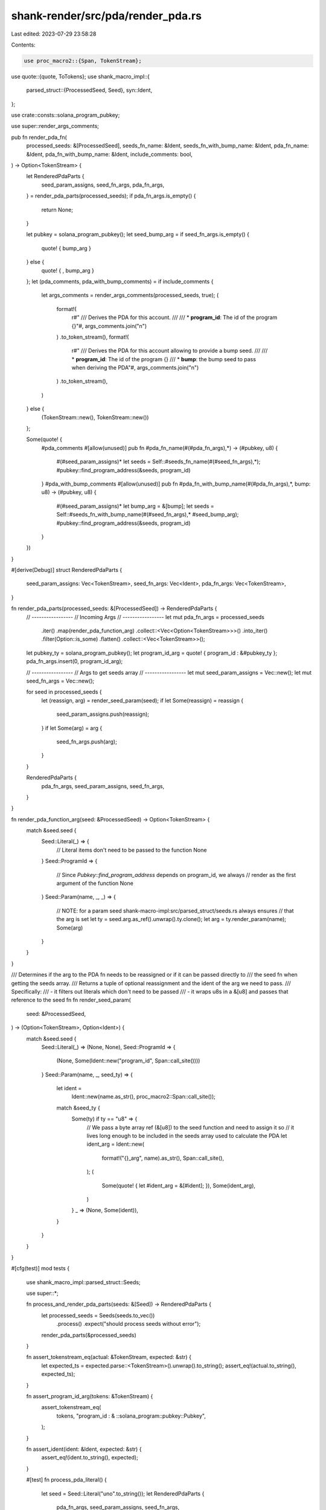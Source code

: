 shank-render/src/pda/render_pda.rs
==================================

Last edited: 2023-07-29 23:58:28

Contents:

.. code-block:: rs

    use proc_macro2::{Span, TokenStream};
use quote::{quote, ToTokens};
use shank_macro_impl::{
    parsed_struct::{ProcessedSeed, Seed},
    syn::Ident,
};

use crate::consts::solana_program_pubkey;

use super::render_args_comments;

pub fn render_pda_fn(
    processed_seeds: &[ProcessedSeed],
    seeds_fn_name: &Ident,
    seeds_fn_with_bump_name: &Ident,
    pda_fn_name: &Ident,
    pda_fn_with_bump_name: &Ident,
    include_comments: bool,
) -> Option<TokenStream> {
    let RenderedPdaParts {
        seed_param_assigns,
        seed_fn_args,
        pda_fn_args,
    } = render_pda_parts(processed_seeds);
    if pda_fn_args.is_empty() {
        return None;
    }

    let pubkey = solana_program_pubkey();
    let seed_bump_arg = if seed_fn_args.is_empty() {
        quote! { bump_arg }
    } else {
        quote! { , bump_arg }
    };
    let (pda_comments, pda_with_bump_comments) = if include_comments {
        let args_comments = render_args_comments(processed_seeds, true);
        (
            format!(
                r#"
                /// Derives the PDA for this account.
                ///
                /// * **program_id**: The id of the program
                {}"#,
                args_comments.join("\n")
            )
            .to_token_stream(),
            format!(
                r#"
                /// Derives the PDA for this account allowing to provide a bump seed.
                ///
                /// * **program_id**: The id of the program
                {}
                /// * **bump**: the bump seed to pass when deriving the PDA"#,
                args_comments.join("\n")
            )
            .to_token_stream(),
        )
    } else {
        (TokenStream::new(), TokenStream::new())
    };

    Some(quote! {
        #pda_comments
        #[allow(unused)]
        pub fn #pda_fn_name(#(#pda_fn_args),*) -> (#pubkey, u8)  {
            #(#seed_param_assigns)*
            let seeds = Self::#seeds_fn_name(#(#seed_fn_args),*);
            #pubkey::find_program_address(&seeds, program_id)
        }
        #pda_with_bump_comments
        #[allow(unused)]
        pub fn #pda_fn_with_bump_name(#(#pda_fn_args),*, bump: u8) -> (#pubkey, u8)  {
            #(#seed_param_assigns)*
            let bump_arg = &[bump];
            let seeds = Self::#seeds_fn_with_bump_name(#(#seed_fn_args),* #seed_bump_arg);
            #pubkey::find_program_address(&seeds, program_id)
        }
    })
}

#[derive(Debug)]
struct RenderedPdaParts {
    seed_param_assigns: Vec<TokenStream>,
    seed_fn_args: Vec<Ident>,
    pda_fn_args: Vec<TokenStream>,
}

fn render_pda_parts(processed_seeds: &[ProcessedSeed]) -> RenderedPdaParts {
    // -----------------
    // Incoming Args
    // -----------------
    let mut pda_fn_args = processed_seeds
        .iter()
        .map(render_pda_function_arg)
        .collect::<Vec<Option<TokenStream>>>()
        .into_iter()
        .filter(Option::is_some)
        .flatten()
        .collect::<Vec<TokenStream>>();

    let pubkey_ty = solana_program_pubkey();
    let program_id_arg = quote! { program_id : &#pubkey_ty };
    pda_fn_args.insert(0, program_id_arg);

    // -----------------
    // Args to get seeds array
    // -----------------
    let mut seed_param_assigns = Vec::new();
    let mut seed_fn_args = Vec::new();

    for seed in processed_seeds {
        let (reassign, arg) = render_seed_param(seed);
        if let Some(reassign) = reassign {
            seed_param_assigns.push(reassign);
        }
        if let Some(arg) = arg {
            seed_fn_args.push(arg);
        }
    }

    RenderedPdaParts {
        pda_fn_args,
        seed_param_assigns,
        seed_fn_args,
    }
}

fn render_pda_function_arg(seed: &ProcessedSeed) -> Option<TokenStream> {
    match &seed.seed {
        Seed::Literal(_) => {
            // Literal items don't need to be passed to the function
            None
        }
        Seed::ProgramId => {
            // Since `Pubkey::find_program_address` depends on program_id, we always
            // render as the first argument of the function
            None
        }
        Seed::Param(name, _, _) => {
            // NOTE: for a param seed shank-macro-impl:src/parsed_struct/seeds.rs always ensures
            // that the arg is set
            let ty = seed.arg.as_ref().unwrap().ty.clone();
            let arg = ty.render_param(name);
            Some(arg)
        }
    }
}

/// Determines if the arg to the PDA fn needs to be reassigned or if it can be passed directly to
/// the seed fn when getting the seeds array.
/// Returns a tuple of optional reassignment and the ident of the arg we need to pass.
/// Specifically:
///   - it filters out literals which don't need to be passed
///   - it wraps u8s in a &[u8] and passes that reference to the seed fn
fn render_seed_param(
    seed: &ProcessedSeed,
) -> (Option<TokenStream>, Option<Ident>) {
    match &seed.seed {
        Seed::Literal(_) => (None, None),
        Seed::ProgramId => {
            (None, Some(Ident::new("program_id", Span::call_site())))
        }
        Seed::Param(name, _, seed_ty) => {
            let ident =
                Ident::new(name.as_str(), proc_macro2::Span::call_site());
            match &seed_ty {
                Some(ty) if ty == "u8" => {
                    // We pass a byte array ref (&[u8]) to the seed function and need to assign it so
                    // it lives long enough to be included in the seeds array used to calculate the PDA
                    let ident_arg = Ident::new(
                        format!("{}_arg", name).as_str(),
                        Span::call_site(),
                    );
                    (
                        Some(quote! { let #ident_arg = &[#ident]; }),
                        Some(ident_arg),
                    )
                }
                _ => (None, Some(ident)),
            }
        }
    }
}

#[cfg(test)]
mod tests {
    use shank_macro_impl::parsed_struct::Seeds;

    use super::*;

    fn process_and_render_pda_parts(seeds: &[Seed]) -> RenderedPdaParts {
        let processed_seeds = Seeds(seeds.to_vec())
            .process()
            .expect("should process seeds without error");
        render_pda_parts(&processed_seeds)
    }

    fn assert_tokenstream_eq(actual: &TokenStream, expected: &str) {
        let expected_ts = expected.parse::<TokenStream>().unwrap().to_string();
        assert_eq!(actual.to_string(), expected_ts);
    }

    fn assert_program_id_arg(tokens: &TokenStream) {
        assert_tokenstream_eq(
            tokens,
            "program_id : & ::solana_program::pubkey::Pubkey",
        );
    }

    fn assert_ident(ident: &Ident, expected: &str) {
        assert_eq!(ident.to_string(), expected);
    }

    #[test]
    fn process_pda_literal() {
        let seed = Seed::Literal("uno".to_string());
        let RenderedPdaParts {
            pda_fn_args,
            seed_param_assigns,
            seed_fn_args,
        } = process_and_render_pda_parts(&[seed]);

        // Takes program id arg
        assert_eq!(pda_fn_args.len(), 1);
        assert_program_id_arg(&pda_fn_args[0]);

        // Does not pass along program id
        assert_eq!(seed_param_assigns.len(), 0);
        assert_eq!(seed_fn_args.len(), 0);
    }

    #[test]
    fn process_pda_program_id() {
        let seed = Seed::ProgramId;
        let RenderedPdaParts {
            pda_fn_args,
            seed_param_assigns,
            seed_fn_args,
        } = process_and_render_pda_parts(&[seed]);

        // Takes program id arg
        assert_eq!(pda_fn_args.len(), 1);
        assert_program_id_arg(&pda_fn_args[0]);

        // Passes along program id
        assert_eq!(seed_param_assigns.len(), 0);
        assert_eq!(seed_fn_args.len(), 1);
        assert_ident(&seed_fn_args[0], "program_id");
    }

    #[test]
    fn process_pda_custom_pubkey() {
        let seed =
            Seed::Param("owner".to_string(), "The owner".to_string(), None);
        let RenderedPdaParts {
            pda_fn_args,
            seed_param_assigns,
            seed_fn_args,
        } = process_and_render_pda_parts(&[seed]);

        // Takes program id arg and owner
        assert_eq!(pda_fn_args.len(), 2);
        assert_program_id_arg(&pda_fn_args[0]);
        assert_tokenstream_eq(
            &pda_fn_args[1],
            "owner : & ::solana_program::pubkey::Pubkey",
        );

        // Passes along owner only
        assert_eq!(seed_param_assigns.len(), 0);
        assert_eq!(seed_fn_args.len(), 1);
        assert_ident(&seed_fn_args[0], "owner");
    }

    #[test]
    fn process_pda_u8() {
        let seed = Seed::Param(
            "count".to_string(),
            "The count".to_string(),
            Some("u8".to_string()),
        );
        let RenderedPdaParts {
            pda_fn_args,
            seed_param_assigns,
            seed_fn_args,
        } = process_and_render_pda_parts(&[seed]);

        // Takes program id arg and count (NOTE it doesn't take it as a reference, i.e. not &u8)
        // See: ProccessedSeed::TryFrom<Seed>
        assert_eq!(pda_fn_args.len(), 2);
        assert_program_id_arg(&pda_fn_args[0]);
        assert_tokenstream_eq(&pda_fn_args[1], "count : u8");

        // Wraps count in a byte array ref and passes that along
        assert_eq!(seed_param_assigns.len(), 1);
        assert_tokenstream_eq(
            &seed_param_assigns[0],
            "let count_arg = &[count];",
        );
        assert_eq!(seed_fn_args.len(), 1);
        assert_ident(&seed_fn_args[0], "count_arg");
    }
}


